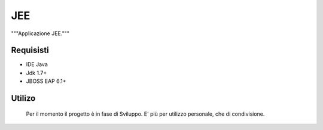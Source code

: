 =====
JEE
=====

"""Applicazione JEE."""

Requisisti
============

* IDE Java
* Jdk 1.7+
* JBOSS EAP 6.1+

Utilizo
=======
	Per il momento il progetto è in fase di Sviluppo. E' più per utilizzo personale, che di condivisione.
